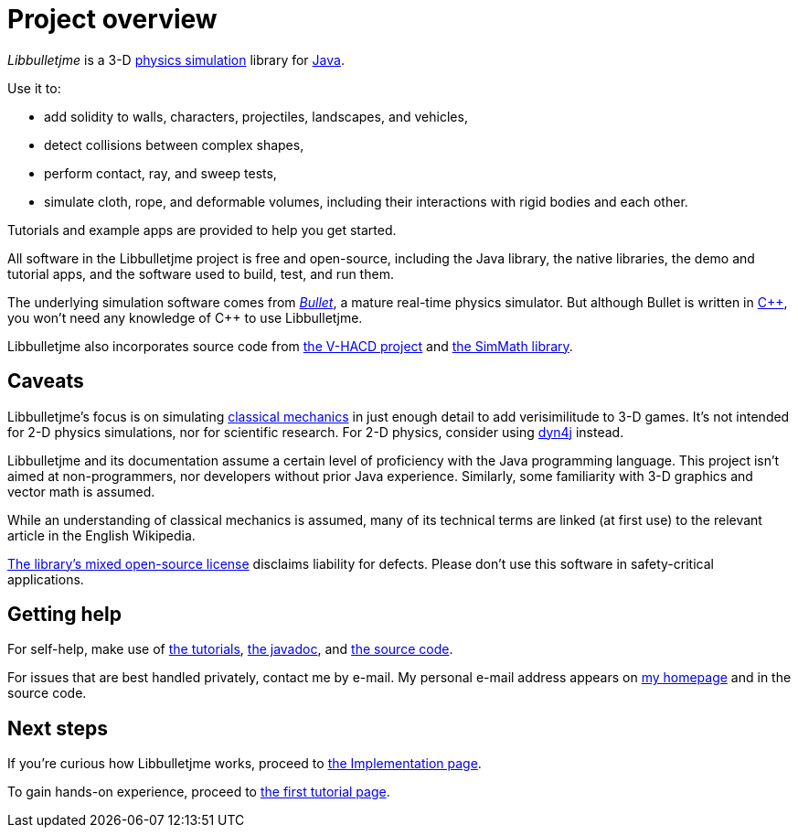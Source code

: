 = Project overview
:url-enwiki: https://en.wikipedia.org/wiki

_Libbulletjme_ is a 3-D {url-enwiki}/Physics_engine[physics simulation] library
for {url-enwiki}/Java_(programming_language)[Java].

Use it to:

* add solidity to walls, characters, projectiles, landscapes, and vehicles,
* detect collisions between complex shapes,
* perform contact, ray, and sweep tests,
* simulate cloth, rope, and deformable volumes,
  including their interactions with rigid bodies and each other.

Tutorials and example apps are provided to help you get started.

All software in the Libbulletjme project is free and open-source,
including the Java library, the native libraries, the demo and tutorial apps,
and the software used to build, test, and run them.

The underlying simulation software comes from
https://pybullet.org/wordpress[_Bullet_], a mature real-time physics simulator.
But although Bullet is written in {url-enwiki}/C%2B%2B[C&#43;&#43;],
you won't need any knowledge of C&#43;&#43; to use Libbulletjme.

Libbulletjme also incorporates source code from
https://github.com/kmammou/v-hacd[the V-HACD project] and 
https://github.com/Simsilica/SimMath[the SimMath library].

== Caveats

Libbulletjme's focus is on simulating
{url-enwiki}/Classical_mechanics[classical mechanics]
in just enough detail to add verisimilitude to 3-D games.
It's not intended for 2-D physics simulations,
nor for scientific research.
For 2-D physics, consider using http://www.dyn4j.org/[dyn4j] instead.

Libbulletjme and its documentation
assume a certain level of proficiency with
the Java programming language.
This project isn't aimed at non-programmers,
nor developers without prior Java experience.
Similarly, some familiarity with 3-D graphics and vector math is assumed.

While an understanding of classical mechanics is assumed,
many of its technical terms are linked (at first use)
to the relevant article in the English Wikipedia.

https://raw.githubusercontent.com/stephengold/Libbulletjme/master/LICENSE[The library's mixed open-source license]
disclaims liability for defects.
Please don't use this software in safety-critical applications.

== Getting help

For self-help, make use of
xref:add.adoc[the tutorials],
https://stephengold.github.io/Libbulletjme/javadoc/master[the javadoc], and
https://github.com/stephengold/Libbulletjme[the source code].

For issues that are best handled privately, contact me by e-mail.
My personal e-mail address appears
on https://stephengold.github.io/[my homepage] and in the source code.

== Next steps

If you're curious how Libbulletjme works,
proceed to xref:implementation.adoc[the Implementation page].

To gain hands-on experience,
proceed to xref:add.adoc[the first tutorial page].